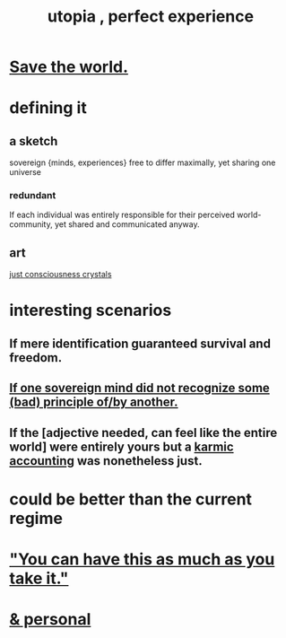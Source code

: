 :PROPERTIES:
:ID:       682c092d-0e94-4095-b03f-dae9aa245619
:END:
#+title: utopia , perfect experience
* [[id:eb4f95a0-22ac-4f8a-a149-5c1cd569db3c][Save the world.]]
* defining it
** a sketch
   sovereign {minds, experiences} free to differ maximally, yet sharing one universe
*** redundant
    If each individual was entirely responsible for their perceived world-community, yet shared and communicated anyway.
** art
   [[id:4c55c0c2-62b2-479b-b5e9-1630cabbd948][just consciousness crystals]]
* interesting scenarios
** If mere identification guaranteed survival and freedom.
** [[id:c0c79f1b-068a-4bba-82c7-94992e6a071f][If one sovereign mind did not recognize some (bad) principle of/by another.]]
** If the [adjective needed, can feel like the entire world] were entirely yours but a [[id:18b442b7-427d-4057-8fb7-e5b715e955f5][karmic accounting]] was nonetheless just.
* could be better than the current regime
* [[id:1eb17267-8251-4bf3-8f58-5cbec72ea187]["You can have this as much as you take it."]]
* [[id:45e6c544-0888-4dbb-acc9-9f235a63b1d1][& personal]]

